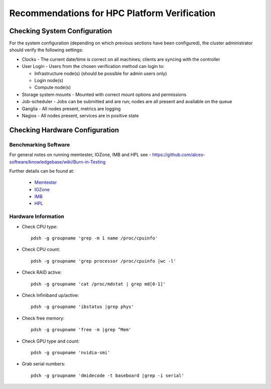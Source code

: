 .. _verification-guidelines:

Recommendations for HPC Platform Verification
=============================================

Checking System Configuration
-----------------------------

For the system configuration (depending on which previous sections have been configured), the cluster administrator should verify the following settings: 

- Clocks - The current date/time is correct on all machines; clients are syncing with the controller
- User Login - Users from the chosen verification method can login to:

  - Infrastructure node(s) (should be possible for admin users only)
  - Login node(s)
  - Compute node(s)

- Storage system mounts - Mounted with correct mount options and permissions
- Job-scheduler - Jobs can be submitted and are run; nodes are all present and available on the queue
- Ganglia - All nodes present, metrics are logging
- Nagios - All nodes present, services are in positive state


Checking Hardware Configuration
-------------------------------

Benchmarking Software
^^^^^^^^^^^^^^^^^^^^^

For general notes on running memtester, IOZone, IMB and HPL see - https://github.com/alces-software/knowledgebase/wiki/Burn-in-Testing

Further details can be found at:

  - `Memtester <https://github.com/alces-software/knowledgebase/wiki/Burn-In-Tests:-Memtester>`_
  - `IOZone <https://github.com/alces-software/knowledgebase/wiki/Burn-In-Tests:-IOZone>`_
  - `IMB <https://github.com/alces-software/knowledgebase/wiki/Burn-In-Tests:-IMB>`_
  - `HPL <https://github.com/alces-software/knowledgebase/wiki/Burn-In-Tests:-HPL>`_

Hardware Information
^^^^^^^^^^^^^^^^^^^^

- Check CPU type::

    pdsh -g groupname 'grep -m 1 name /proc/cpuinfo'

- Check CPU count::

    pdsh -g groupname 'grep processor /proc/cpuinfo |wc -l'

- Check RAID active::

    pdsh -g groupname 'cat /proc/mdstat | grep md[0-1]'

- Check Infiniband up/active::

    pdsh -g groupname 'ibstatus |grep phys'

- Check free memory::

    pdsh -g groupname 'free -m |grep ^Mem'

- Check GPU type and count::

    pdsh -g groupname 'nvidia-smi'

- Grab serial numbers::

    pdsh -g groupname 'dmidecode -t baseboard |grep -i serial'


